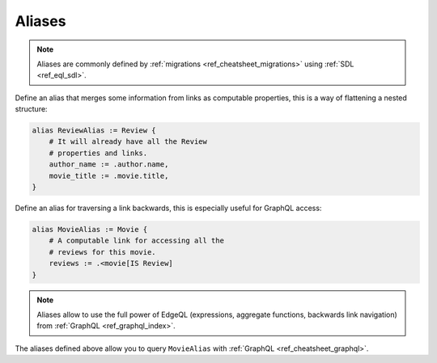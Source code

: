 .. _ref_cheatsheet_aliases:

Aliases
=======

.. note::

    Aliases are commonly defined by :ref:`migrations
    <ref_cheatsheet_migrations>` using :ref:`SDL <ref_eql_sdl>`.

Define an alias that merges some information from links as computable
properties, this is a way of flattening a nested structure:

.. code-block:: sdl

    alias ReviewAlias := Review {
        # It will already have all the Review
        # properties and links.
        author_name := .author.name,
        movie_title := .movie.title,
    }

Define an alias for traversing a link backwards, this is especially
useful for GraphQL access:

.. code-block:: sdl

    alias MovieAlias := Movie {
        # A computable link for accessing all the
        # reviews for this movie.
        reviews := .<movie[IS Review]
    }

.. note::

    Aliases allow to use the full power of EdgeQL (expressions, aggregate
    functions, backwards link navigation) from :ref:`GraphQL
    <ref_graphql_index>`.

The aliases defined above allow you to query ``MovieAlias`` with
:ref:`GraphQL <ref_cheatsheet_graphql>`.
